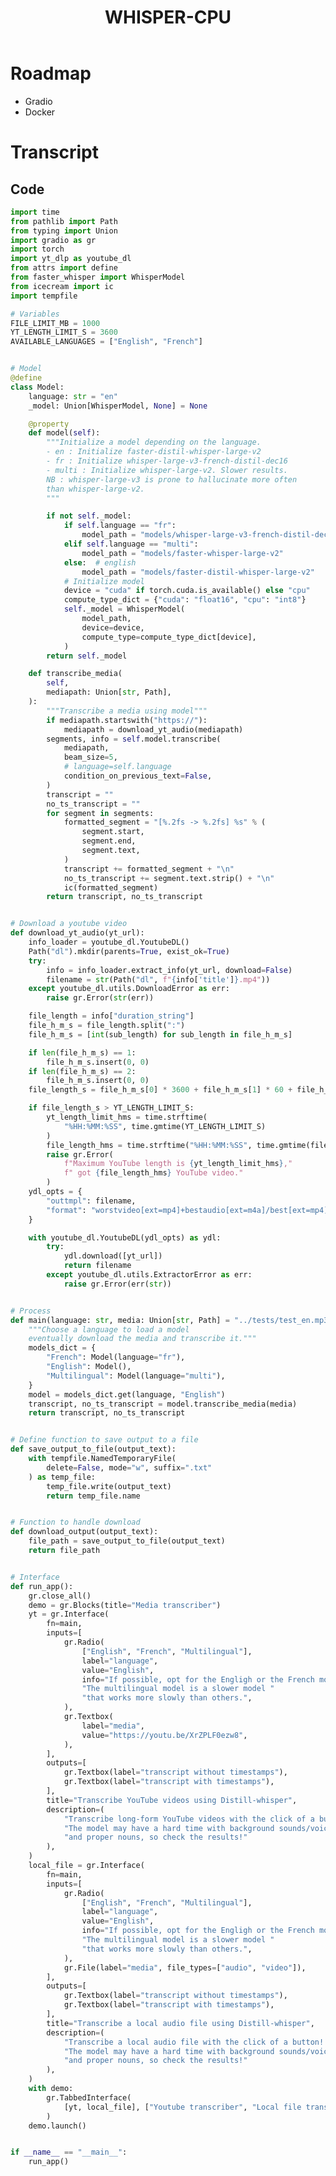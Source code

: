 #+TITLE: WHISPER-CPU
#+Description: A local implementation of (distil) whisper, with the aim to be run by any computer.

* Roadmap
- Gradio
- Docker
* Transcript
** Code
:properties:
:header-args:python: :tangle transcript.py
:end:
#+begin_src python
import time
from pathlib import Path
from typing import Union
import gradio as gr
import torch
import yt_dlp as youtube_dl
from attrs import define
from faster_whisper import WhisperModel
from icecream import ic
import tempfile

# Variables
FILE_LIMIT_MB = 1000
YT_LENGTH_LIMIT_S = 3600
AVAILABLE_LANGUAGES = ["English", "French"]


# Model
@define
class Model:
    language: str = "en"
    _model: Union[WhisperModel, None] = None

    @property
    def model(self):
        """Initialize a model depending on the language.
        - en : Initialize faster-distil-whisper-large-v2
        - fr : Initialize whisper-large-v3-french-distil-dec16
        - multi : Initialize whisper-large-v2. Slower results.
        NB : whisper-large-v3 is prone to hallucinate more often
        than whisper-large-v2.
        """

        if not self._model:
            if self.language == "fr":
                model_path = "models/whisper-large-v3-french-distil-dec16/ctranslate2"
            elif self.language == "multi":
                model_path = "models/faster-whisper-large-v2"
            else:  # english
                model_path = "models/faster-distil-whisper-large-v2"
            # Initialize model
            device = "cuda" if torch.cuda.is_available() else "cpu"
            compute_type_dict = {"cuda": "float16", "cpu": "int8"}
            self._model = WhisperModel(
                model_path,
                device=device,
                compute_type=compute_type_dict[device],
            )
        return self._model

    def transcribe_media(
        self,
        mediapath: Union[str, Path],
    ):
        """Transcribe a media using model"""
        if mediapath.startswith("https://"):
            mediapath = download_yt_audio(mediapath)
        segments, info = self.model.transcribe(
            mediapath,
            beam_size=5,
            # language=self.language
            condition_on_previous_text=False,
        )
        transcript = ""
        no_ts_transcript = ""
        for segment in segments:
            formatted_segment = "[%.2fs -> %.2fs] %s" % (
                segment.start,
                segment.end,
                segment.text,
            )
            transcript += formatted_segment + "\n"
            no_ts_transcript += segment.text.strip() + "\n"
            ic(formatted_segment)
        return transcript, no_ts_transcript


# Download a youtube video
def download_yt_audio(yt_url):
    info_loader = youtube_dl.YoutubeDL()
    Path("dl").mkdir(parents=True, exist_ok=True)
    try:
        info = info_loader.extract_info(yt_url, download=False)
        filename = str(Path("dl", f"{info['title']}.mp4"))
    except youtube_dl.utils.DownloadError as err:
        raise gr.Error(str(err))

    file_length = info["duration_string"]
    file_h_m_s = file_length.split(":")
    file_h_m_s = [int(sub_length) for sub_length in file_h_m_s]

    if len(file_h_m_s) == 1:
        file_h_m_s.insert(0, 0)
    if len(file_h_m_s) == 2:
        file_h_m_s.insert(0, 0)
    file_length_s = file_h_m_s[0] * 3600 + file_h_m_s[1] * 60 + file_h_m_s[2]

    if file_length_s > YT_LENGTH_LIMIT_S:
        yt_length_limit_hms = time.strftime(
            "%HH:%MM:%SS", time.gmtime(YT_LENGTH_LIMIT_S)
        )
        file_length_hms = time.strftime("%HH:%MM:%SS", time.gmtime(file_length_s))
        raise gr.Error(
            f"Maximum YouTube length is {yt_length_limit_hms},"
            f" got {file_length_hms} YouTube video."
        )
    ydl_opts = {
        "outtmpl": filename,
        "format": "worstvideo[ext=mp4]+bestaudio[ext=m4a]/best[ext=mp4]/best",
    }

    with youtube_dl.YoutubeDL(ydl_opts) as ydl:
        try:
            ydl.download([yt_url])
            return filename
        except youtube_dl.utils.ExtractorError as err:
            raise gr.Error(err(str))


# Process
def main(language: str, media: Union[str, Path] = "../tests/test_en.mp3"):
    """Choose a language to load a model
    eventually download the media and transcribe it."""
    models_dict = {
        "French": Model(language="fr"),
        "English": Model(),
        "Multilingual": Model(language="multi"),
    }
    model = models_dict.get(language, "English")
    transcript, no_ts_transcript = model.transcribe_media(media)
    return transcript, no_ts_transcript


# Define function to save output to a file
def save_output_to_file(output_text):
    with tempfile.NamedTemporaryFile(
        delete=False, mode="w", suffix=".txt"
    ) as temp_file:
        temp_file.write(output_text)
        return temp_file.name


# Function to handle download
def download_output(output_text):
    file_path = save_output_to_file(output_text)
    return file_path


# Interface
def run_app():
    gr.close_all()
    demo = gr.Blocks(title="Media transcriber")
    yt = gr.Interface(
        fn=main,
        inputs=[
            gr.Radio(
                ["English", "French", "Multilingual"],
                label="language",
                value="English",
                info="If possible, opt for the Engligh or the French model. "
                "The multilingual model is a slower model "
                "that works more slowly than others.",
            ),
            gr.Textbox(
                label="media",
                value="https://youtu.be/XrZPLF0ezw8",
            ),
        ],
        outputs=[
            gr.Textbox(label="transcript without timestamps"),
            gr.Textbox(label="transcript with timestamps"),
        ],
        title="Transcribe YouTube videos using Distill-whisper",
        description=(
            "Transcribe long-form YouTube videos with the click of a button! "
            "The model may have a hard time with background sounds/voices "
            "and proper nouns, so check the results!"
        ),
    )
    local_file = gr.Interface(
        fn=main,
        inputs=[
            gr.Radio(
                ["English", "French", "Multilingual"],
                label="language",
                value="English",
                info="If possible, opt for the Engligh or the French model. "
                "The multilingual model is a slower model "
                "that works more slowly than others.",
            ),
            gr.File(label="media", file_types=["audio", "video"]),
        ],
        outputs=[
            gr.Textbox(label="transcript without timestamps"),
            gr.Textbox(label="transcript with timestamps"),
        ],
        title="Transcribe a local audio file using Distill-whisper",
        description=(
            "Transcribe a local audio file with the click of a button! "
            "The model may have a hard time with background sounds/voices "
            "and proper nouns, so check the results!"
        ),
    )
    with demo:
        gr.TabbedInterface(
            [yt, local_file], ["Youtube transcriber", "Local file transcriber"]
        )
    demo.launch()


if __name__ == "__main__":
    run_app()
#+end_src
